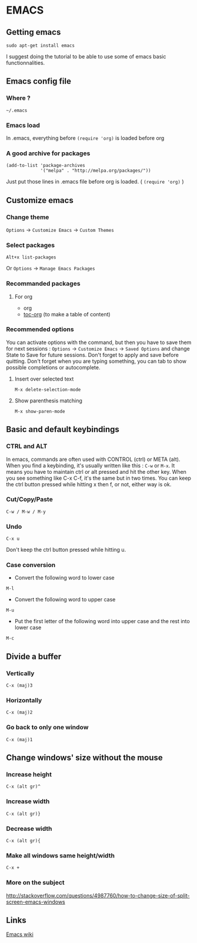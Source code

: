 * Content 						     :TOC@4:noexport:
 - [[#emacs][EMACS]]
   - [[#getting-emacs][Getting emacs]]
   - [[#emacs-config-file][Emacs config file]]
     - [[#where-][Where ?]]
     - [[#emacs-load][Emacs load]]
     - [[#a-good-archive-for-packages][A good archive for packages]]
   - [[#customize-emacs][Customize emacs]]
     - [[#change-theme][Change theme]]
     - [[#select-packages][Select packages]]
     - [[#recommanded-packages][Recommanded packages]]
       - [[#for-org][For org]]
     - [[#recommended-options][Recommended options]]
       - [[#insert-over-selected-text][Insert over selected text]]
       - [[#show-parenthesis-matching][Show parenthesis matching]]
   - [[#basic-and-default-keybindings][Basic and default keybindings]]
     - [[#ctrl-and-alt][CTRL and ALT]]
     - [[#cutcopypaste][Cut/Copy/Paste]]
     - [[#undo-][Undo ]]
     - [[#case-conversion][Case conversion]]
   - [[#divide-a-buffer][Divide a buffer]]
     - [[#vertically-][Vertically ]]
     - [[#horizontally][Horizontally]]
     - [[#go-back-to-only-one-window][Go back to only one window]]
   - [[#change-windows-size-without-the-mouse][Change windows' size without the mouse]]
     - [[#increase-height][Increase height]]
     - [[#increase-width][Increase width]]
     - [[#decrease-width][Decrease width]]
     - [[#make-all-windows-same-heightwidth][Make all windows same height/width]]
     - [[#more-on-the-subject][More on the subject]]
   - [[#links][Links]]

* EMACS

** Getting emacs
: sudo apt-get install emacs
I suggest doing the tutorial to be able to use some of emacs basic functionnalities.

** Emacs config file
*** Where ?
: ~/.emacs
*** Emacs load
In .emacs, everything before ~(require 'org)~ is loaded before org
*** A good archive for packages
#+BEGIN_EXAMPLE
(add-to-list 'package-archives
             '("melpa" . "http://melpa.org/packages/"))
#+END_EXAMPLE
Just put those lines in .emacs file before org is loaded. ( ~(require 'org)~ )

** Customize emacs
*** Change theme
~Options~ -> ~Customize Emacs~ -> ~Custom Themes~

*** Select packages
: Alt+x list-packages
Or ~Options~ -> ~Manage Emacs Packages~

*** Recommanded packages
**** For org
+ org
+ [[https://github.com/snosov1/toc-org][toc-org]] (to make a table of content)

*** Recommended options
You can activate options with the command, but then you have to save them for next sessions : ~Options~ -> ~Customize Emacs~ -> ~Saved Options~ and change State to Save for future sessions. Don't forget to apply and save before quitting.
Don't forget when you are typing something, you can tab to show possible completions or autocomplete.
**** Insert over selected text
: M-x delete-selection-mode
**** Show parenthesis matching
: M-x show-paren-mode


** Basic and default keybindings
*** CTRL and ALT
In emacs, commands are often used with CONTROL (ctrl) or META (alt). When you find a keybinding, it's usually written like this : ~C-w~ or ~M-x~.
It means you have to maintain ctrl or alt pressed and hit the other key. When you see something like C-x C-f, it's the same but in two times. You can keep the ctrl button pressed while hitting x then f, or not, either way is ok.

*** Cut/Copy/Paste
: C-w / M-w / M-y

*** Undo 
: C-x u
Don't keep the ctrl button pressed while hitting u.


*** Case conversion
+ Convert the following word to lower case
: M-l
+ Convert the following word to upper case
: M-u
+ Put the first letter of the following word into upper case and the rest into lower case
: M-c

** Divide a buffer
*** Vertically 
: C-x (maj)3
*** Horizontally
: C-x (maj)2
*** Go back to only one window
: C-x (maj)1

** Change windows' size without the mouse
*** Increase height
: C-x (alt gr)^
*** Increase width
: C-x (alt gr)}
*** Decrease width
: C-x (alt gr){
*** Make all windows same height/width
: C-x +
*** More on the subject
http://stackoverflow.com/questions/4987760/how-to-change-size-of-split-screen-emacs-windows



** Links
[[https://www.emacswiki.org/emacs/][Emacs wiki]]
